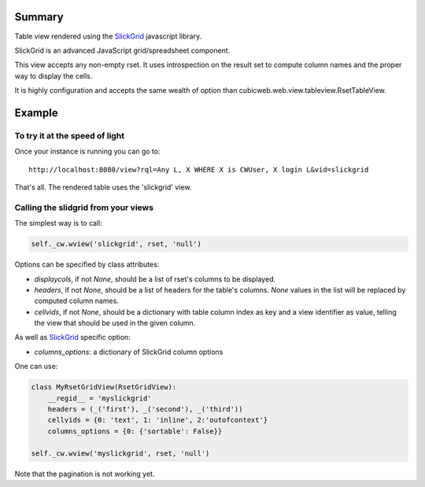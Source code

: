 Summary
=======

Table view rendered using the SlickGrid_ javascript library.

SlickGrid is an advanced JavaScript grid/spreadsheet component.

This view accepts any non-empty rset. It uses introspection on the
result set to compute column names and the proper way to display the
cells.

It is highly configuration and accepts the same wealth of option than
cubicweb.web.view.tableview.RsetTableView.

.. _SlickGrid: https://github.com/mleibman/SlickGrid

Example
=======

To try it at the speed of light
--------------------------------

Once your instance is running you can go to::

  http://localhost:8080/view?rql=Any L, X WHERE X is CWUser, X login L&vid=slickgrid

That's all. The rendered table uses the 'slickgrid' view.

Calling the slidgrid from your views
------------------------------------

The simplest way is to call:

.. sourcecode:: python

  self._cw.wview('slickgrid', rset, 'null')

Options can be specified by class attributes:

* `displaycols`, if not `None`, should be a list of rset's columns to be
  displayed.

* `headers`, if not `None`, should be a list of headers for the table's
  columns.  `None` values in the list will be replaced by computed column
  names.

* `cellvids`, if not `None`, should be a dictionary with table column index
  as key and a view identifier as value, telling the view that should be
  used in the given column.

As well as SlickGrid_ specific option:

* `columns_options`: a dictionary of SlickGrid column options

One can use:

.. sourcecode:: python

  class MyRsetGridView(RsetGridView):
      __regid__ = 'myslickgrid'
      headers = (_('first'), _('second'), _('third'))
      cellvids = {0: 'text', 1: 'inline', 2:'outofcontext'}
      columns_options = {0: {'sortable': False}}

  self._cw.wview('myslickgrid', rset, 'null')

Note that the pagination is not working yet.

